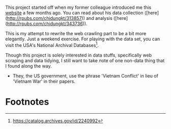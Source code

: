 

This project started off when my former colleague introduced me this [[http://thewall-usa.com/index.asp][website]] a
few months ago. You can read about his data collection
([here](http://rpubs.com/chidungkt/313857)) and analysis
([here](http://rpubs.com/chidungkt/343736)).

This is my attempt to rewrite the web crawling part to be a bit more elegantly.
Just a weekend exercise. For playing with the data set, you can visit the USA's
National Archival Databases[fn:1].

Though this project is solely interested in data stuffs, specifically web
scraping and data tidying, I still want to take note of one non-data thing that
I found along the way.

- They, the US government, use the phrase 'Vietnam Conflict' in lieu of 'Vietnam
  War' in their papers.

* Footnotes

[fn:1] https://catalog.archives.gov/id/2240992
